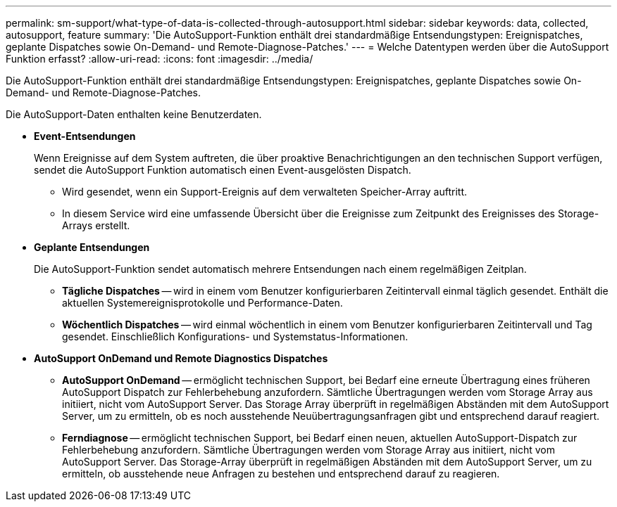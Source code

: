 ---
permalink: sm-support/what-type-of-data-is-collected-through-autosupport.html 
sidebar: sidebar 
keywords: data, collected, autosupport, feature 
summary: 'Die AutoSupport-Funktion enthält drei standardmäßige Entsendungstypen: Ereignispatches, geplante Dispatches sowie On-Demand- und Remote-Diagnose-Patches.' 
---
= Welche Datentypen werden über die AutoSupport Funktion erfasst?
:allow-uri-read: 
:icons: font
:imagesdir: ../media/


[role="lead"]
Die AutoSupport-Funktion enthält drei standardmäßige Entsendungstypen: Ereignispatches, geplante Dispatches sowie On-Demand- und Remote-Diagnose-Patches.

Die AutoSupport-Daten enthalten keine Benutzerdaten.

* *Event-Entsendungen*
+
Wenn Ereignisse auf dem System auftreten, die über proaktive Benachrichtigungen an den technischen Support verfügen, sendet die AutoSupport Funktion automatisch einen Event-ausgelösten Dispatch.

+
** Wird gesendet, wenn ein Support-Ereignis auf dem verwalteten Speicher-Array auftritt.
** In diesem Service wird eine umfassende Übersicht über die Ereignisse zum Zeitpunkt des Ereignisses des Storage-Arrays erstellt.


* *Geplante Entsendungen*
+
Die AutoSupport-Funktion sendet automatisch mehrere Entsendungen nach einem regelmäßigen Zeitplan.

+
** *Tägliche Dispatches* -- wird in einem vom Benutzer konfigurierbaren Zeitintervall einmal täglich gesendet. Enthält die aktuellen Systemereignisprotokolle und Performance-Daten.
** *Wöchentlich Dispatches* -- wird einmal wöchentlich in einem vom Benutzer konfigurierbaren Zeitintervall und Tag gesendet. Einschließlich Konfigurations- und Systemstatus-Informationen.


* *AutoSupport OnDemand und Remote Diagnostics Dispatches*
+
** *AutoSupport OnDemand* -- ermöglicht technischen Support, bei Bedarf eine erneute Übertragung eines früheren AutoSupport Dispatch zur Fehlerbehebung anzufordern. Sämtliche Übertragungen werden vom Storage Array aus initiiert, nicht vom AutoSupport Server. Das Storage Array überprüft in regelmäßigen Abständen mit dem AutoSupport Server, um zu ermitteln, ob es noch ausstehende Neuübertragungsanfragen gibt und entsprechend darauf reagiert.
** *Ferndiagnose* -- ermöglicht technischen Support, bei Bedarf einen neuen, aktuellen AutoSupport-Dispatch zur Fehlerbehebung anzufordern. Sämtliche Übertragungen werden vom Storage Array aus initiiert, nicht vom AutoSupport Server. Das Storage-Array überprüft in regelmäßigen Abständen mit dem AutoSupport Server, um zu ermitteln, ob ausstehende neue Anfragen zu bestehen und entsprechend darauf zu reagieren.



